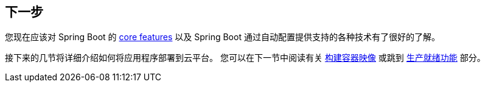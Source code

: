[[io.whats-next]]
== 下一步
您现在应该对 Spring Boot 的 <<features#features, core features>> 以及 Spring Boot 通过自动配置提供支持的各种技术有了很好的了解。

接下来的几节将详细介绍如何将应用程序部署到云平台。
您可以在下一节中阅读有关  <<container-images#container-images,构建容器映像>> 或跳到 <<actuator#actuator,生产就绪功能>> 部分。
